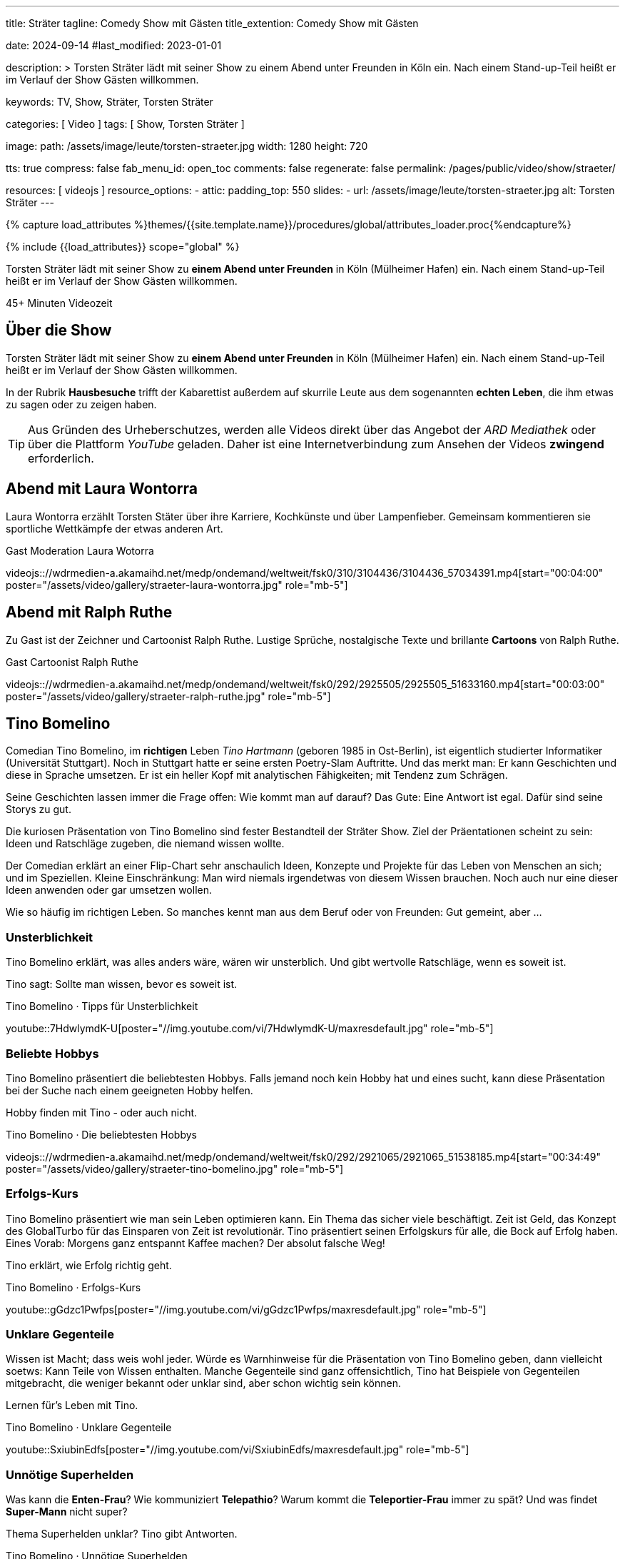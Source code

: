---
title:                                  Sträter
tagline:                                Comedy Show mit Gästen
title_extention:                        Comedy Show mit Gästen


date:                                   2024-09-14
#last_modified:                         2023-01-01

description: >
                                        Torsten Sträter lädt mit seiner Show zu einem Abend unter Freunden
                                        in Köln ein. Nach einem Stand-up-Teil heißt er im Verlauf der Show
                                        Gästen willkommen.

keywords:                               TV, Show, Sträter, Torsten Sträter

categories:                             [ Video ]
tags:                                   [ Show, Torsten Sträter ]

image:
  path:                                 /assets/image/leute/torsten-straeter.jpg
  width:                                1280
  height:                               720

tts:                                    true
compress:                               false
fab_menu_id:                            open_toc
comments:                               false
regenerate:                             false
permalink:                              /pages/public/video/show/straeter/

resources:                              [ videojs ]
resource_options:
  - attic:
      padding_top:                      550
      slides:
        - url:                          /assets/image/leute/torsten-straeter.jpg
          alt:                          Torsten Sträter
---

// Page Initializer
// =============================================================================
// Enable the Liquid Preprocessor
:page-liquid:

// Set (local) page attributes here
// -----------------------------------------------------------------------------
// :page--attr:                         <attr-value>

//  Load Liquid procedures
// -----------------------------------------------------------------------------
{% capture load_attributes %}themes/{{site.template.name}}/procedures/global/attributes_loader.proc{%endcapture%}

// Load page attributes
// -----------------------------------------------------------------------------
{% include {{load_attributes}} scope="global" %}


// Page content
// ~~~~~~~~~~~~~~~~~~~~~~~~~~~~~~~~~~~~~~~~~~~~~~~~~~~~~~~~~~~~~~~~~~~~~~~~~~~~~
[role="dropcap"]
Torsten Sträter lädt mit seiner Show zu *einem Abend unter Freunden* in Köln
(Mülheimer Hafen) ein. Nach einem Stand-up-Teil heißt er im Verlauf der Show
Gästen willkommen.

++++
<div class="video-title">
  <i class="mdib mdi-bs-primary mdib-clock mdib-24px mr-2"></i>
  45+ Minuten Videozeit
</div>
++++

// Include sub-documents (if any)
// -----------------------------------------------------------------------------
[role="mt-5"]
== Über die Show

Torsten Sträter lädt mit seiner Show zu *einem Abend unter Freunden* in Köln
(Mülheimer Hafen) ein. Nach einem Stand-up-Teil heißt er im Verlauf der Show
Gästen willkommen.

In der Rubrik *Hausbesuche* trifft der Kabarettist außerdem auf skurrile
Leute aus dem sogenannten *echten Leben*, die ihm etwas zu sagen oder zu
zeigen haben.

[role="mt-4"]
[TIP]
====
Aus Gründen des Urheberschutzes, werden alle Videos direkt über das Angebot
der _ARD Mediathek_ oder über die Plattform _YouTube_ geladen. Daher ist eine
Internetverbindung zum Ansehen der Videos *zwingend* erforderlich.
====


// [role="mt-5"]
// [[straeter-marc-uwe-kling]]
// == Abend mit Marc-Uwe Kling

// Sexualität ist so ein Thema. Eltern werden im Laufe der Zeit sehrwohl zu
// Spezialisten in Fragen der Erziehung. Dennoch sind Eltern keine Pädagogen.

// Wenn es um Wissen geht, dass man seinen Kindern zu Themen der Sexualität
// vermitteln möchte (oder muss), kann das auch gewaltig schiefgehen. Sehen Sie
// einen amüsanten Rohrkrepierer zum Thema *Aufklärung*. Gelesen von Marc-Uwe Kling
// und Torsten Sträter.

// .Gast Autor Marc-Uwe Kling
// youtube::YT-AFO8Em_8[start="00:43:42" poster="/assets/video/gallery/straeter-marc-uwe-kling.jpg" role="mb-5"]

[role="mt-5"]
[[straeter-laura-wotorra]]
== Abend mit Laura Wontorra

Laura Wontorra erzählt Torsten Stäter über ihre Karriere, Kochkünste und über
Lampenfieber. Gemeinsam kommentieren sie sportliche Wettkämpfe der etwas
anderen Art.

.Gast Moderation Laura Wotorra
videojs:://wdrmedien-a.akamaihd.net/medp/ondemand/weltweit/fsk0/310/3104436/3104436_57034391.mp4[start="00:04:00" poster="/assets/video/gallery/straeter-laura-wontorra.jpg" role="mb-5"]
// youtube::dISStyvJDCA[start="00:04:00" poster="/assets/video/gallery/straeter-laura-wontorra.jpg" role="mb-5"]


// [role="mt-5"]
// [[straeter-wladimir-kaminer]]
// == Abend mit Wladimir Kaminer

// Zu Gast ist der Schriftsteller Wladimir Kaminer. Die beiden präsentieren
// ungewöhnliche (lokal) Nachrichten aus aller Welt.

// .Gast Autor Wladimir Kaminer
// youtube::Z6MzsZXhMZs[poster="/assets/video/gallery/straeter-wladimir-kaminer.jpg" role="mb-5"]


[role="mt-5"]
[[straeter-ralph-ruthe]]
== Abend mit Ralph Ruthe

Zu Gast ist der Zeichner und Cartoonist Ralph Ruthe. Lustige Sprüche,
nostalgische Texte und brillante *Cartoons* von Ralph Ruthe.

.Gast Cartoonist Ralph Ruthe
videojs:://wdrmedien-a.akamaihd.net/medp/ondemand/weltweit/fsk0/292/2925505/2925505_51633160.mp4[start="00:03:00" poster="/assets/video/gallery/straeter-ralph-ruthe.jpg" role="mb-5"]


[role="mt-5"]
== Tino Bomelino

Comedian Tino Bomelino, im *richtigen* Leben _Tino Hartmann_ (geboren 1985 in
Ost-Berlin), ist eigentlich studierter Informatiker (Universität Stuttgart).
Noch in Stuttgart hatte er seine ersten Poetry-Slam Auftritte. Und das
merkt man: Er kann Geschichten und diese in Sprache umsetzen. Er ist ein heller
Kopf mit analytischen Fähigkeiten; mit Tendenz zum Schrägen.

Seine Geschichten lassen immer die Frage offen: Wie kommt man auf darauf?
Das Gute: Eine Antwort ist egal. Dafür sind seine Storys zu gut.

Die kuriosen Präsentation von Tino Bomelino sind fester Bestandteil der
Sträter Show. Ziel der Präentationen scheint zu sein: Ideen und Ratschläge
zugeben, die niemand wissen wollte.

Der Comedian erklärt an einer Flip-Chart sehr anschaulich Ideen, Konzepte
und Projekte für das Leben von Menschen an sich; und im Speziellen. Kleine
Einschränkung: Man wird niemals irgendetwas von diesem Wissen brauchen. Noch
auch nur eine dieser Ideen anwenden oder gar umsetzen wollen.

Wie so häufig im richtigen Leben. So manches kennt man aus dem Beruf oder
von Freunden: Gut gemeint, aber ...

[role="mt-5"]
[[tino-bomelino-unsterblichkeit]]
=== Unsterblichkeit
// Wie werde ich unsterblich? – Tino Bomelino | STRÄTER Folge 20

Tino Bomelino erklärt, was alles anders wäre, wären wir unsterblich. Und gibt
wertvolle Ratschläge, wenn es soweit ist.

Tino sagt: Sollte man wissen, bevor es soweit ist.

.Tino Bomelino · Tipps für Unsterblichkeit
youtube::7HdwlymdK-U[poster="//img.youtube.com/vi/7HdwlymdK-U/maxresdefault.jpg" role="mb-5"]


[role="mt-5"]
[[tino-bomelino-hobbys]]
=== Beliebte Hobbys

Tino Bomelino präsentiert die beliebtesten Hobbys. Falls jemand noch kein
Hobby hat und eines sucht, kann diese Präsentation bei der Suche nach
einem geeigneten Hobby helfen.

Hobby finden mit Tino - oder auch nicht.

.Tino Bomelino · Die beliebtesten Hobbys
videojs:://wdrmedien-a.akamaihd.net/medp/ondemand/weltweit/fsk0/292/2921065/2921065_51538185.mp4[start="00:34:49" poster="/assets/video/gallery/straeter-tino-bomelino.jpg" role="mb-5"]

[role="mt-5"]
[[tino-bomelino-erfolgs-kurs]]
=== Erfolgs-Kurs
// Tino Bomelino stellt seinen Erfolgskurs vor! | STRÄTER Folge 19

Tino Bomelino präsentiert wie man sein Leben optimieren kann. Ein Thema das
sicher viele beschäftigt. Zeit ist Geld, das Konzept des GlobalTurbo für das
Einsparen von Zeit ist revolutionär. Tino präsentiert seinen Erfolgskurs für
alle, die Bock auf Erfolg haben. Eines Vorab: Morgens ganz entspannt Kaffee
machen? Der absolut falsche Weg!

Tino erklärt, wie Erfolg richtig geht.

.Tino Bomelino · Erfolgs-Kurs
youtube::gGdzc1Pwfps[poster="//img.youtube.com/vi/gGdzc1Pwfps/maxresdefault.jpg" role="mb-5"]

[role="mt-5"]
[[tino-bomelino-unklare-gegenteile]]
=== Unklare Gegenteile
// Ausschnitt aus STRÄTER Folge 23 vom 26.10.2023.

Wissen ist Macht; dass weis wohl jeder. Würde es Warnhinweise für die
Präsentation von Tino Bomelino geben, dann vielleicht soetws: Kann Teile
von Wissen enthalten. Manche Gegenteile sind ganz offensichtlich, Tino hat
Beispiele von Gegenteilen mitgebracht, die weniger bekannt oder unklar sind,
aber schon wichtig sein können.

Lernen für's Leben mit Tino.

.Tino Bomelino · Unklare Gegenteile
youtube::SxiubinEdfs[poster="//img.youtube.com/vi/SxiubinEdfs/maxresdefault.jpg" role="mb-5"]

[role="mt-5"]
[[tino-bomelino-unnötige-superhelden]]
=== Unnötige Superhelden
// Tino Bomelino stellt unnötige Superhelden vor | STRÄTER Folge 21

Was kann die *Enten-Frau*? Wie kommuniziert *Telepathio*? Warum kommt
die *Teleportier-Frau* immer zu spät? Und was findet *Super-Mann* nicht
super?

Thema Superhelden unklar? Tino gibt Antworten.

.Tino Bomelino · Unnötige Superhelden
youtube::Is4R8H0dtlA[poster="//img.youtube.com/vi/Is4R8H0dtlA/maxresdefault.jpg" role="mb-5"]

[role="mt-5"]
[[tino-bomelino-geschäftsideen]]
=== Geschäftsideen
// Tino Bomelino – Geschäftsideen für Torsten Sträter & Harald Schmidt | STRÄTER Folge 22

Käse mit Pizza im Rand, ein Ausmalbuch für Erwachsene. Eine Tiervermietung und
ein Pyramiden-Bastelplan, der dich und deine Freunde garantiert nicht in ein
Pyramiden-System stürzen wird. Tino präsentiert viele gute Ideen für die
Selbständigkeit auf die man nicht (unbedingt) kommt.

Durchstarten im eigenen Business - mit Tino.

.Tino Bomelino · Geschäftsideen
youtube::yQ1jeCUmV0c[poster="//img.youtube.com/vi/yQ1jeCUmV0c/maxresdefault.jpg" role="mb-8"]


